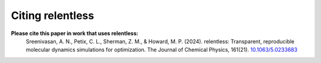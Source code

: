 Citing relentless
=================

**Please cite this paper in work that uses relentless:**
    Sreenivasan, A. N., Petix, C. L., Sherman, Z. M., & Howard, M. P. (2024).
    relentless: Transparent, reproducible molecular dynamics simulations for
    optimization. The Journal of Chemical Physics, 161(21).
    `10.1063/5.0233683 <https://doi.org/10.1063/5.0233683>`_
